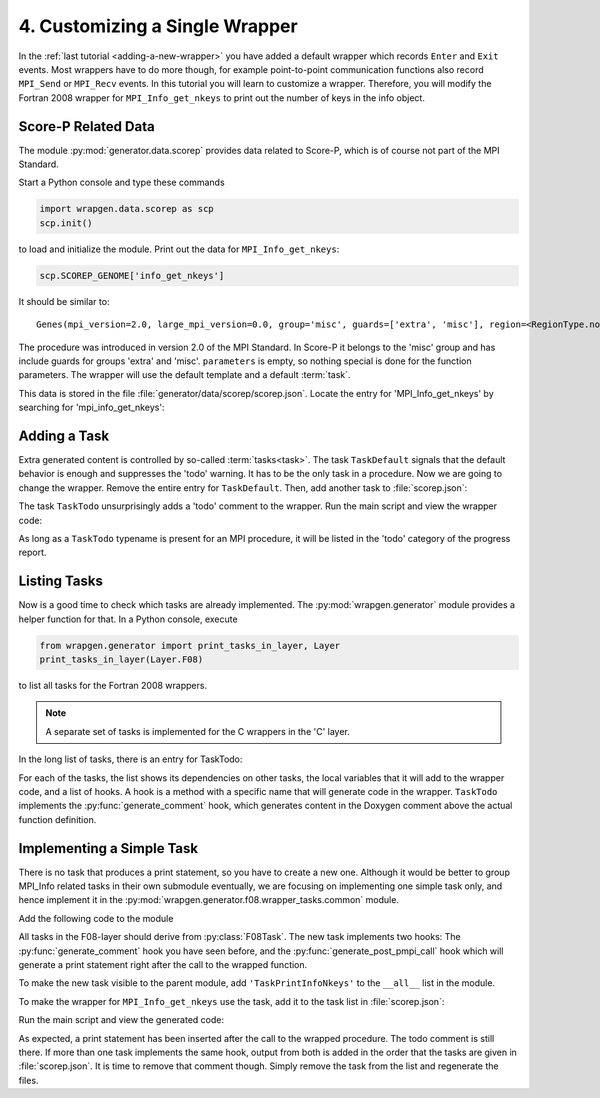 4. Customizing a Single Wrapper
===============================

In the :ref:`last tutorial <adding-a-new-wrapper>` you have added a default
wrapper which records ``Enter`` and ``Exit`` events. Most wrappers have to do
more though, for example point-to-point communication functions also record
``MPI_Send`` or ``MPI_Recv`` events. In this tutorial you will learn to
customize a wrapper. Therefore, you will modify the Fortran 2008 wrapper for
``MPI_Info_get_nkeys`` to print out the number of keys in the info object.

Score-P Related Data
--------------------
The module :py:mod:`generator.data.scorep` provides data related to Score-P,
which is of course not part of the MPI Standard.

Start a Python console and type these commands

.. code-block:: python

    import wrapgen.data.scorep as scp
    scp.init()

to load and initialize the module. Print out the data for
``MPI_Info_get_nkeys``:

.. code-block:: python

    scp.SCOREP_GENOME['info_get_nkeys']


It should be similar to:

::

   Genes(mpi_version=2.0, large_mpi_version=0.0, group='misc', guards=['extra', 'misc'], region=<RegionType.none: 'none'>, parameters={}, template='DefaultWrapper', c_variants=[], tasks=[TaskData(typename='TaskDefault', attributes={})])


The procedure was introduced in version 2.0 of the MPI Standard. In Score-P it
belongs to the 'misc' group and has include guards for groups 'extra' and
'misc'. ``parameters`` is empty, so nothing special is done for the function
parameters. The wrapper will use the default template and a default
:term:`task`.

This data is stored in the file :file:`generator/data/scorep/scorep.json`.
Locate the entry for 'MPI_Info_get_nkeys' by searching for 'mpi_info_get_nkeys':

..  code-block:: json
    :caption: generator/data/scorep/scorep.json

    "mpi_info_get_nkeys": {
        "group": "misc",
        "guards": [
            "extra",
            "misc"
        ],
        "mpi_version": "2.0",
        "tasks": [
            {
                "typename": "TaskDefault"
            }
        ]
    },


Adding a Task
-------------

Extra generated content is controlled by so-called :term:`tasks<task>`. The task
``TaskDefault`` signals that the default behavior is enough and suppresses the
'todo' warning. It has to be the only task in a procedure. Now we are going to
change the wrapper. Remove the entire entry for ``TaskDefault``. Then, add
another task to :file:`scorep.json`:

.. code-block:: json
    :caption: generator/data/scorep/scorep.json
    :emphasize-lines: 9-14

    "mpi_info_get_nkeys": {
        "group": "misc",
        "guards": [
            "extra",
            "misc"
        ],
        "mpi_version": "2.0",
        "tasks": [
            {
                "typename": "TaskTodo",
                "attributes":  {
                    "message": "Print the number of keys to the console."
                }
            }
        ]
    },

The task ``TaskTodo`` unsurprisingly adds a 'todo' comment to the wrapper. Run the
main script and view the wrapper code:

.. code-block:: Fortran
    :caption: SCOREP_Mpi_F08_Misc.F90
    :emphasize-lines: 5

    !>
    !> Measurement wrapper for MPI_Info_get_nkeys in the Fortran 2008 bindings.
    !> @note Introduced in MPI 2.0
    !> @ingroup misc
    !> TODO: Print the number of keys to the console.
    !>
    ...
    subroutine SCOREP_F08_SYMBOL_NAME_MPI_INFO_GET_NKEYS( &

As long as a ``TaskTodo`` typename is present for an MPI procedure, it will be
listed in the 'todo' category of the progress report.


Listing Tasks
-------------

Now is a good time to check which tasks are already implemented. The
:py:mod:`wrapgen.generator` module provides a helper function for that. In a
Python console, execute

.. code-block:: python

    from wrapgen.generator import print_tasks_in_layer, Layer
    print_tasks_in_layer(Layer.F08)

to list all tasks for the Fortran 2008 wrappers.

.. note::

    A separate set of tasks is implemented for the C wrappers in the 'C' layer.

In the long list of tasks, there is an entry for TaskTodo:

.. code-block::
    :emphasize-lines: 6

    Task: TaskTodo
    --------------------------------------------------------------------------------
        Dependencies:
        Local variables:
        Hooks:
            generate_comment(from TaskTodo)
    --------------------------------------------------------------------------------

For each of the tasks, the list shows its dependencies on other tasks, the
local variables that it will add to the wrapper code, and a list of hooks.
A hook is a method with a specific name that will generate code in the wrapper.
``TaskTodo`` implements the :py:func:`generate_comment` hook, which generates
content in the Doxygen comment above the actual function definition.


Implementing a Simple Task
--------------------------

There is no task that produces a print statement, so you have to create a new
one. Although it would be better to group MPI_Info related tasks in their own
submodule eventually, we are focusing on implementing one simple task only, and
hence implement it in the :py:mod:`wrapgen.generator.f08.wrapper_tasks.common`
module.

Add the following code to the module

.. code-block:: python
    :caption: wrapgen/generator/f08/wrapper_tasks/common.py
    :emphasize-lines: 5-6

    class TaskPrintInfoNkeys(F08Task):
        def generate_comment(self) -> GeneratorOutput:
            yield "!> Prints the number of keys to the console\n"

        def generate_post_pmpi_call(self) -> GeneratorOutput:
            yield "print '(a, i2)', 'nkeys = ', nkeys\n"

All tasks in the F08-layer should derive from :py:class:`F08Task`. The new task
implements two hooks: The :py:func:`generate_comment` hook you have seen before,
and the :py:func:`generate_post_pmpi_call` hook which will generate a print
statement right after the call to the wrapped function.

To make the new task visible to the parent module, add ``'TaskPrintInfoNkeys'``
to the ``__all__`` list in the module.

To make the wrapper for ``MPI_Info_get_nkeys`` use the task, add it to the task
list in :file:`scorep.json`:

.. code-block:: json
    :caption: wrapgen/data/scorep/scorep.json
    :emphasize-lines: 7-10

    "tasks": [
        {
            "typename": "TaskTodo",
            "attributes":  {
                "message": "Print the number of keys to the console."
            }
        },
        {
            "typename": "TaskPrintInfoNkeys"
        }
    ]

Run the main script and view the generated code:

.. code-block:: Fortran
    :caption: SCOREP_Mpi_F08_Misc.F90
    :emphasize-lines: 7

    call PMPI_Info_get_nkeys( &
        info, &
        nkeys, &
        internal_ierror)
    call scorep_set_in_measurement(scorep_in_measurement_save)

    print '(a, i2)', 'nkeys = ', nkeys
    ...

As expected, a print statement has been inserted after the call to the wrapped
procedure. The todo comment is still there. If more than one task implements
the same hook, output from both is added in the order that the tasks are given in
:file:`scorep.json`. It is time to remove that comment though. Simply remove the
task from the list and regenerate the files.
